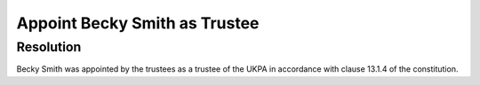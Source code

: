 Appoint Becky Smith as Trustee
==============================

Resolution
----------

Becky Smith was appointed by the trustees as a trustee of the UKPA in accordance
with clause 13.1.4 of the constitution.
